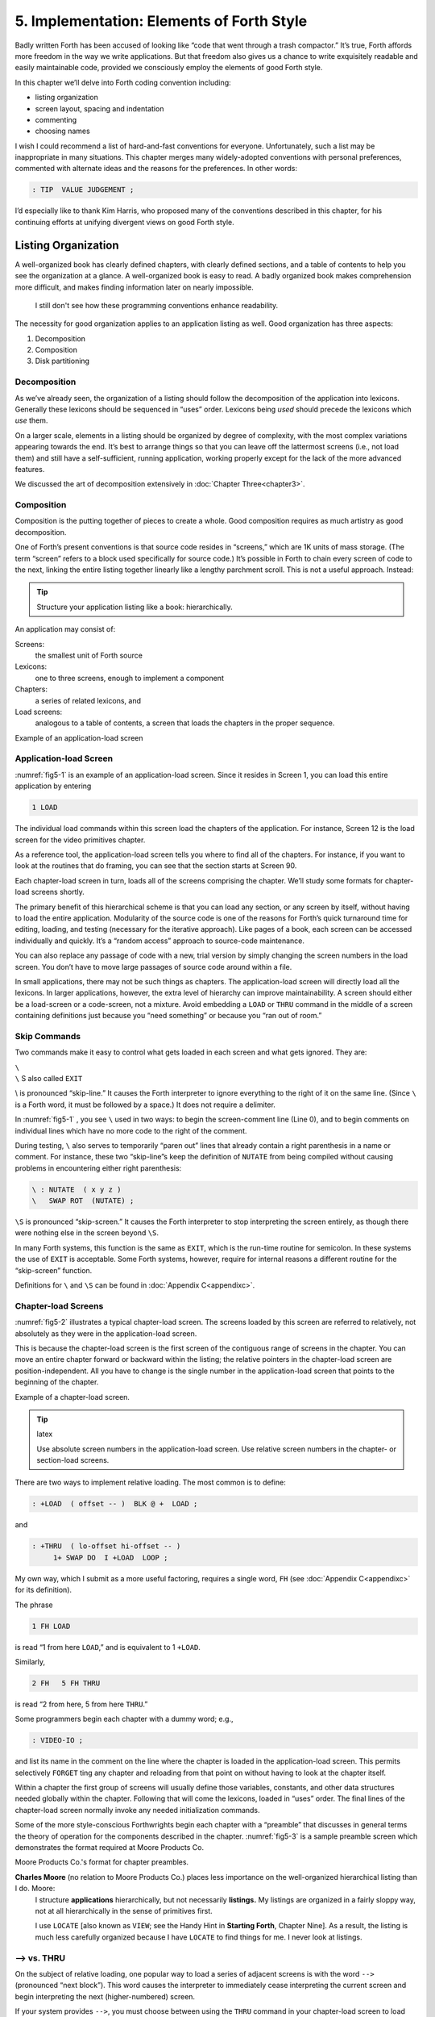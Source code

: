 
******************************************
5. Implementation: Elements of Forth Style
******************************************

Badly written Forth has been accused of looking
like “code that went through a trash compactor.” It’s true, Forth
affords more freedom in the way we write applications. But that freedom
also gives us a chance to write exquisitely readable and easily
maintainable code, provided we consciously employ the elements of good
Forth style.

In this chapter we’ll delve into Forth coding convention including:

-  listing organization

-  screen layout, spacing and indentation

-  commenting

-  choosing names

I wish I could recommend a list of hard-and-fast conventions for
everyone. Unfortunately, such a list may be inappropriate in many
situations. This chapter merges many widely-adopted conventions with
personal preferences, commented with alternate ideas and the reasons for
the preferences. In other words:

.. code-block:: none
   
   : TIP  VALUE JUDGEMENT ;

I’d especially like to thank Kim
Harris, who proposed many of the
conventions described in this chapter, for his continuing efforts at
unifying divergent views on good Forth style.

Listing Organization
====================

A well-organized book has clearly defined chapters, with clearly defined
sections, and a table of contents to help you see the organization at a
glance. A well-organized book is easy to read. A badly organized book
makes comprehension more difficult, and makes finding information later
on nearly impossible.

.. no  name for this figure. use fig5-1 Example of application-load screen

.. figure:: fig5-1.png
   :alt: I still don't see how these programming conventions enhance readability.

   I still don't see how these programming conventions enhance readability.

The necessity for good organization applies to an application listing as
well. Good organization has three aspects:

#. Decomposition

#. Composition

#. Disk partitioning

Decomposition
-------------

As we’ve already seen, the organization of a listing should follow the
decomposition of the application into lexicons. Generally these lexicons
should be sequenced in “uses” order. Lexicons being *used* should
precede the lexicons which *use* them.

On a larger scale, elements in a listing should be organized by degree
of complexity, with the most complex variations appearing towards the
end. It’s best to arrange things so that you can leave off the
lattermost screens (i.e., not load them) and still have a
self-sufficient, running application, working properly except for the
lack of the more advanced features.

We discussed the art of decomposition extensively in :doc:`Chapter Three<chapter3>`.

Composition
-----------

Composition is the putting together of pieces to create a whole. Good
composition requires as much artistry as good decomposition.

One of Forth’s present conventions is that source code resides in
“screens,” which are 1K units of mass storage. (The term “screen” refers
to a block used specifically for source code.) It’s possible in Forth to
chain every screen of code to the next, linking the entire listing
together linearly like a lengthy parchment scroll. This is not a useful
approach. Instead:

.. tip::

   Structure your application listing like a book: hierarchically.

An application may consist of:

Screens:
    the smallest unit of Forth source

Lexicons:
    one to three screens, enough to implement a component

Chapters:
    a series of related lexicons, and

Load screens:
    analogous to a table of contents, a screen that loads the chapters
    in the proper sequence.

Example of an application-load screen

.. code-block:: none
   :caption: Screen #1
   :name: fig5-1

   \ QTF+ Load Screen                                      07/09/83
   : RELEASE#   ." 2.01" ;
     9 LOAD  \ compiler tools, language primitives
    12 LOAD  \ video primitives
    21 LOAD  \ editor
    39 LOAD  \ line display
    48 LOAD  \ formatter
    69 LOAD  \ boxes
    81 LOAD  \ deferring
    90 LOAD  \ framing
    96 LOAD  \ labels, figures, tables
   102 LOAD  \ table of contents generator

Application-load Screen
-----------------------

:numref:`fig5-1`  is an example of an application-load screen.
Since it resides in Screen 1, you can load this entire application by
entering

.. code-block:: none
   
   1 LOAD

The individual load commands within this screen load the chapters of the
application. For instance, Screen 12 is the load screen for the video
primitives chapter.

As a reference tool, the application-load screen tells you where to find
all of the chapters. For instance, if you want to look at the routines
that do framing, you can see that the section starts at Screen 90.

Each chapter-load screen in turn, loads all of the screens comprising
the chapter. We’ll study some formats for chapter-load screens shortly.

The primary benefit of this hierarchical scheme is that you can load any
section, or any screen by itself, without having to load the entire
application. Modularity of the source code is one of the reasons for
Forth’s quick turnaround time for editing, loading, and testing
(necessary for the iterative approach). Like pages of a book, each
screen can be accessed individually and quickly. It’s a “random access”
approach to source-code maintenance.

You can also replace any passage of code with a new, trial version by
simply changing the screen numbers in the load screen. You don’t have to
move large passages of source code around within a file.

In small applications, there may not be such things as chapters. The
application-load screen will directly load all the lexicons. In larger
applications, however, the extra level of hierarchy can improve
maintainability. A screen should either be a load-screen or a
code-screen, not a mixture. Avoid embedding a ``LOAD``
or ``THRU`` command in the middle of a screen
containing definitions just because you “need something” or because you
“ran out of room.”

Skip Commands
-------------

Two commands make it easy to
control what gets loaded in each screen and what gets ignored. They are:

| ``\``
| ``\`` S also called ``EXIT``

\\ is pronounced “skip-line.” It causes the Forth
interpreter to ignore everything to the right of it on the same line.
(Since ``\`` is a Forth word, it must be followed by a
space.) It does not require a delimiter.

In :numref:`fig5-1` , you see ``\`` used in two ways:
to begin the screen-comment line (Line 0), and to begin comments on
individual lines which have no more code to the right of the comment.

During testing, ``\`` also serves to temporarily “paren out”
lines that already contain a right parenthesis in a name or comment. For
instance, these two “skip-line”s keep the definition of ``NUTATE`` from
being compiled without causing problems in encountering either right
parenthesis:

.. code-block:: none
   
   \ : NUTATE  ( x y z )
   \   SWAP ROT  (NUTATE) ;

``\S`` is pronounced “skip-screen.” It causes the
Forth interpreter to stop interpreting the screen entirely, as though
there were nothing else in the screen beyond ``\S``.

In many Forth systems, this function is the same as ``EXIT``, which is the
run-time routine for semicolon. In these systems the use of
``EXIT`` is acceptable. Some Forth systems, however,
require for internal reasons a different routine for the “skip-screen”
function.

Definitions for ``\`` and ``\S`` can be found in :doc:`Appendix C<appendixc>`.

Chapter-load Screens
--------------------

:numref:`fig5-2`  illustrates a typical chapter-load screen. The
screens loaded by this screen are referred to relatively, not absolutely
as they were in the application-load screen.

This is because the chapter-load screen is the first screen of the
contiguous range of screens in the chapter. You can move an entire
chapter forward or backward within the listing; the relative pointers in
the chapter-load screen are position-independent. All you have to change
is the single number in the application-load screen that points to the
beginning of the chapter.

Example of a chapter-load screen.

.. code-block:: none
   :name: fig5-2
   :caption: Screen #100

   \ GRAPHICS                 Chapter load                 07/11/83
   
    1 FH LOAD            \ dot-drawing primitive
    2 FH 3 FH THRU       \ line-drawing primitives
    4 FH 7 FH THRU       \ scaling, rotation
    8 FH LOAD            \ box
    9 FH 11 FH THRU      \ circle
   
   CORNER  \ initialize relative position to low-left corner

.. tip:: latex

   Use absolute screen numbers in the application-load screen.  Use
   relative screen numbers in the chapter- or section-load screens.

There are two ways to implement relative loading. The most common is to
define:

.. code-block:: none
   
   : +LOAD  ( offset -- )  BLK @ +  LOAD ;

and

.. code-block:: none
   
   : +THRU  ( lo-offset hi-offset -- )
        1+ SWAP DO  I +LOAD  LOOP ;

My own way, which I submit as a more useful factoring, requires a single
word, ``FH`` (see :doc:`Appendix C<appendixc>` for its definition).

The phrase

.. code-block:: none
   
   1 FH LOAD

is read “1 from here ``LOAD``,” and is equivalent to 1 ``+LOAD``.

Similarly,

.. code-block:: none
   
   2 FH   5 FH THRU

is read “2 from here, 5 from here ``THRU``.”

Some programmers begin each chapter with a dummy word; e.g.,

.. code-block:: none
   
   : VIDEO-IO ;

and list its name in the comment on the line where the chapter is loaded
in the application-load screen. This permits selectively ``FORGET`` ting any
chapter and reloading from that point on without having to look at the
chapter itself.

Within a chapter the first group of screens will usually define those
variables, constants, and other data structures needed globally within
the chapter. Following that will come the lexicons, loaded in “uses”
order. The final lines of the chapter-load screen normally invoke any
needed initialization commands.

Some of the more
style-conscious Forthwrights begin each chapter with a “preamble” that
discusses in general terms the theory of operation for the components
described in the chapter. :numref:`fig5-3`  is a sample preamble
screen which demonstrates the format required at Moore Products Co.

Moore Products Co.'s format for chapter preambles.

.. code-block:: none
   :name: fig5-3
   :caption: Screen #101

   CHAPTER 5  -  ORIGIN/DESTINATION - MULTILOOP BIT ROUTINES
   
   DOCUMENTS - CONSOLE STRUCTURE CONFIGURATION
           DESIGN SPECIFICATION
           SECTIONS - 3.2.7.5.4.1.2.8
                      3.2.7.5.4.1.2.10
   
   ABSTRACT  -  File control types E M T Q and R can all
                originate from a Regional Satellite or a
                Data Survey Satellite.  These routines allow
                the operator to determine whether the control
                originated from a Regional Satellite or not.

.. code-block:: none
   :caption: Screen #102

   CHAPTER NOTES - Whether or not a point originates from
                   a Regional Satellite is determined by
                   the Regional bit in BITS, as follows:
   
                     1 = Regional Satellite
                     2 = Data Survey Satellite
   
                    For the location of the Regional bit
                    in BITS, see the Design Specification
                    Section - 3.2.7.5.4.1.2.10
   
   HISTORY  -

**Charles Moore** (no relation to Moore Products Co.) places less importance on the well-organized hierarchical listing than I do. Moore:
    I structure **applications** hierarchically, but not necessarily
    **listings.**  My listings are organized in a fairly sloppy way,
    not at all hierarchically in the sense of primitives first.
    
    I use ``LOCATE`` [also known as ``VIEW``; see the Handy Hint
    in **Starting Forth**, Chapter Nine].  As a result, the
    listing is much less carefully organized because I have ``LOCATE``
    to find things for me.  I never look at listings.

––> vs. THRU
------------

On the subject of relative loading,
one popular way to load a series of adjacent screens is with the word
``-->`` (pronounced “next block”). This word causes the interpreter to
immediately cease interpreting the current screen and begin interpreting
the next (higher-numbered) screen.

If your system provides ``-->``, you must choose between using the
``THRU`` command in your chapter-load screen to load
each series of screens, or linking each series together with the arrows
and LOADing only the first in the series. (You can’t do both; you’d end
up loading most of the screens more than
once.)

The nice thing about the arrows is this: suppose you change a screen in
the middle of a series, then reload the screen. The rest of the series
will automatically get loaded. You don’t have to know what the last
screen is.

That’s also the nasty thing about the arrows: There’s no way to stop the
loading process once it starts. You may compile a lot more screens than
you need to test this one screen.

To get analytical about it, there are three things you might want to do
after making the change just described:

1. load the one screen only, to test the change,

2. load the entire section in which the screen appears,

or

3. load the entire remainder of the application.

The use of ``THRU`` seems to give you the greatest
control.

Some people consider the arrow to be useful for letting definitions
cross screen boundaries. In fact ``-->`` is the only way to compile a
high-level (colon) definition that occupies more than one screen,
because ``-->`` is “immediate.” But it’s *never* good style to let a colon
definition cross screen boundaries. (They should never be that long!)

On the other hand, an extremely complicated and time-critical piece of
assembler coding might occupy several sequential screens. In this case,
though, normal ``LOAD`` ing will do just as well, since
the assembler does not use compilation mode, and therefore does not
require immediacy.

Finally, the arrow wastes an extra line of each source screen. We don’t
recommend it.

An Alternative to Screens: Source in Named Files
------------------------------------------------

Some Forth practitioners
advocate storing source code in variable-length, named text files,
deliberately emulating the approach used by traditional compilers and
editors. This approach may become more and more common, but its
usefulness is still controversial.

Sure, it’s nice not to have to worry about running out of room in a
screen, but the hassle of writing in a restricted area is compensated
for by retaining control of discrete chunks of code. In developing an
application, you spend a lot more time loading and reloading screens
than you do rearranging their contents.

“Infinite-length” files allow sloppy, disorganized thinking and bad
factoring. Definitions become longer without the discipline imposed by
the 1K block boundaries. The tendency becomes to write a 20K file, or
worse: a 20K definition.

Perhaps a nice compromise would be a file-based system that allows
nested loading, and encourages the use of very small named files. Most
likely, though, the more experienced Forth programmers would not use
named files longer than 5K to 10K. So what’s the
benefit?

Some might answer that rhetorical question: “It’s easier to remember
names than numbers.” If that’s so, then predefine those block numbers as
constants, e.g.:

.. code-block:: none
   
   90 CONSTANT FRAMING

Then to load the “framing” section, enter

.. code-block:: none
   
   FRAMING LOAD

Or, to list the section’s load block, enter

.. code-block:: none
   
   FRAMING LIST

(It’s a convention that names of sections end in “ING.”)

Of course, to minimize the hassle of the screen-based approach you need
good tools, including editor commands that move lines of source from one
screen to another, and words that slide a series of screens forward or
back within the listing.

Disk Partitioning
-----------------

The final aspect of the
well-organized listing involves standardizing an arrangement for what
goes where on the disk. These standards must be set by each shop, or
department, or individual programmer, depending on the nature of the
work.

.. list-table:: Example of a disk-partitioning scheme within one department.
   :name: fig5-4
   :widths: auto

   * - Screen 0
     - is the title screen, showing the name of the
       application, the current release number, and primary author.
   * - Screen 1
     - is the application-load block.
   * - Screen 2
     - is reserved for possible continuation from Screen 1
   * - Screen 4 and 5
     - contain system messages.
   * - Screens 9 thru 29
     - incorporate general utilities needed
       in, but not restricted to, this application.
   * - Screen 30
     - begins the application screens.

:numref:`fig5-4`  shows a typical department’s partitioning scheme.

In many Forth shops it’s considered desirable to begin sections of code
on screen numbers that are evenly divisible by three. Major divisions on
a disk should be made on boundaries evenly divisible by
thirty.

The reason? By convention, Forth screens are printed three to a page,
with the top screen always evenly divisible by three. Such a page is
called a “triad;” most Forth systems include the word ``TRIAD`` to produce
it, given as an argument the number of any of the three screens in the
triad. For instance, if you type

.. code-block:: none
   
   77 TRIAD

you’ll get a page that includes 75, 76, and 77.

The main benefit of this convention is that if you change a single
screen, you can slip the new triad right into your binder containing the
current listing, replacing exactly one page with no overlapping screens.

Similarly, the word ``INDEX`` lists the first line of each screen, 60 per
page, on boundaries evenly divisible by 60.

.. tip::

   Begin sections or lexicons on screen numbers evenly divisible by three.
   Begin applications or chapters on screen numbers evenly divisible by
   thirty.

Electives
---------

Vendors of Forth systems have a
problem. If they want to include every command that the customer might
expect—words to control graphics, printers, and other niceties—they
often find that the system has swollen to more than half the memory
capacity of the computer, leaving less room for serious programmers to
compile their applications. The solution is for the vendor to provide
the bare bones as a precompiled nucleus, with the extra goodies provided
in *source* form. This approach allows the programmer to pick and choose
the special routines actually needed.

These user-loadable routines are called “electives.” Double-length
arithmetic, date and time support, ``CASE`` statements and the
``DOER/MAKE`` construct (described later) are some of the
features that Forth systems should offer as electives.

Screen Layout
=============

In this section we’ll discuss the layout of each source screen.

.. tip::

   Reserve Line 0 as a "comment line."

The comment line serves both as a heading for the screen, and also as a
line in the disk ``INDEX``. It should describe the purpose of the screen
(not list the words defined therein).

The comment line minimally contains the name of the screen. In larger
applications, you may also include both the chapter name and screen
name. If the screen is one of a series of screens implementing a
lexicon, you should include a “page number” as well.

The upper right hand corner is reserved for the “stamp.” The stamp
includes the date of latest revision and, when authorship is important,
the programmer’s initials (three characters to the left of the date);
e.g.:

.. code-block:: none
   
   ( Chapter name        Screen Name -- pg #      JPJ 06/10/83)

Some Forth editors will enter the stamp for you at the press of a key.

A common form for representing dates is

.. code-block:: none
   
   mm-dd-yy

that is, February 6, 1984 would be expressed

.. code-block:: none
   
   02-06-84

An increasingly popular alternative uses

.. code-block:: none
   
   ddMmmyy

where “Mmm” is a three-letter abbreviation of the month. For instance:

.. code-block:: none
   
   22Oct84

This form requires fewer characters than

.. code-block:: none
   
   10-22-84

and eliminates possible confusion between dates and months.

If your system has ``\`` (“skip-line”—see :doc:`Appendix C<appendixc>`),
you can write the comment line like this:

.. code-block:: none
   
   \ Chapter name        Screen Name -- pg.#       JPJ 06/10/83

As with all comments, use lower-case or a mixture of lower- and
upper-case text in the comment line.

One way to make the index of an application reveal more about the
organization of the screens is to indent the comment line by three
spaces in screens that continue a lexicon.  :numref:`fig5-5` 
shows a portion of a list produced by ``INDEX`` in
which the comment lines for the continuing screens are
indented.



.. code-block:: none
   :name: fig5-5
   :caption: The output of ``INDEX`` showing indented comment lines.
   
    90 \ Graphics           Chapter load               JPJ 06/10/83
    91    \ Dot-drawing primitives                     JPJ 06/10/83
    92 \ Line-drawing primitives                       JPJ 06/11/83
    93    \ Line-drawing primitives                    JPJ 06/10/83
    94    \ Line-drawing primitives                    JPJ 09/02/83
    95 \ Scaling, rotation                             JPJ 06/10/83
    96    \ Scaling, rotation                          JPJ 02/19/84
    97    \ Scaling, rotation                          JPJ 02/19/84
    98    \ Scaling, rotation                          JPJ 02/19/84
    99 \ Boxes                                         JPJ 06/10/83
   100 \ Circles                                       JPJ 06/10/83
   101    \ Circles                                    JPJ 06/10/83
   102    \ Circles                                    JPJ 06/10/83

.. tip::

   Begin all definitions at the left edge of the screen, and define only
   one word per line.

*Bad:*

.. code-block:: none
   
   : ARRIVING   ." HELLO" ;   : DEPARTING   ." GOODBYE" ;

*Good:*

.. code-block:: none
   
   : ARRIVING   ." HELLO" ;
   : DEPARTING   ." GOODBYE" ;

This rule makes it easier to find a definition in the listing. (When
definitions continue for more than one line, the subsequent lines should
always be indented.) ``VARIABLE`` s and
``CONSTANT`` s should also be defined one per line.
(See “Samples of Good Commenting Style” in :doc:`Appendix E<appendixe>`) This
leaves room for an explanatory comment on the same line. The exception
is a large “family” of words (defined by a common defining-word) which
do not need unique comments:

.. code-block:: none
   
   0 HUE BLACK     1 HUE BLUE      2 HUE GREEN
   3 HUE CYAN      4 HUE RED       5 HUE MAGENTA

.. tip::

   Leave lots of room at the bottom of the screen for later additions.

On your first pass, fill each screen no more than half with code. The
iterative approach demands that you sketch out the components of your
application first, then iteratively flesh them out until all the
requirements are satisfied. Usually this means adding new commands, or
adding special-case handling, to existing screens. (Not *always,*
though. A new iteration may see a simplification of the code. Or a new
complexity may really belong in another component and should be factored
out, into another screen.)

Leaving plenty of room at the outset makes later additions more
pleasant. One writer recommends that on the initial pass, the screen
should contain about 20–40 percent code and 80–60 percent whitespace
[stevenson81]_ .

Don’t skip a line between each definition. You may, however, skip a line
between *groups* of definitions.

.. tip:: latex

   All screens must leave ``BASE`` set to ``DECIMAL``.

Even if you have three screens in a row in which the code is written in
``HEX`` (three screens of assembler code, for
instance), each screen must set ``BASE`` to ``HEX`` at the
top, and restore base to ``DECIMAL`` at the bottom.
This rule ensures that each screen could be loaded separately, for
purposes of testing, without mucking up the state of affairs. Also, in
reading the listing you know that values are in decimal unless the
screen explicitly says ``HEX``.

Some shops take this rule even further. Rather than brashly resetting
base to ``DECIMAL`` at the end, they reset base to
*whatever it was at the beginning.* This extra bit of insurance can be
accomplished in this fashion:

.. code-block:: none
   
   BASE @       HEX    \ save original BASE on stack
   0A2 CONSTANT BELLS
   0A4 CONSTANT WHISTLES
   ... etc. ...
   BASE !              \ restore it

Sometimes an argument is passed on the stack from
screen to screen, such as the value returned by
``BEGIN`` or ``IF`` in a multiscreen assembler definition, or the base address
passed from one defining word to another—see “Compile-Time Factoring” in
:doc:`Chapter Six<chapter6>`. In these cases, it’s best to save the value of
``BASE`` on the return stack like this:

.. code-block:: none
   
   BASE @ >R     HEX
   ... etc. ...
   R> BASE !

Some folks make it a policy to use this approach on any screen that
changes ``BASE``, so they don’t have to worry about it.

Moore prefers to define ``LOAD`` to invoke ``DECIMAL`` after
loading. This approach simplifies the screen’s contents because you
don’t have to worry about resetting.

Spacing and Indentation
-----------------------

.. tip::

   Spacing and indentation are essential for readability.

The examples in this book use widely accepted conventions of spacing and
indenting style. Whitespace, appropriately used, lends readability.
There’s no penalty for leaving space in source screens except disk
memory, which is cheap.

For those who like their conventions in black and white, Table
:numref:`tab-5-1` is a list of guidelines. (But remember,
Forth’s interpreter couldn’t care less about spacing or indentation.)

.. list-table:: Indentation and spacing guidelines
   :name: tab-5-1

   * - 1 space between the colon and the name
   * - 2 spaces between the name and the comment [#f1]_ 
   * - 2 spaces, or a carriage return, after the comment and
   * - before the definition [#f1]_
   * - 3 spaces between the name and definition if no comment is used
   * - 3 spaces indentation on each subsequent line
       (or multiples of 3 for nested indentation)
   * - 1 space between words/numbers within a phrase
   * - 2 or 3 spaces between phrases
   * - 1 space between the last word and the semicolon
   * - 1 space between semicolon and ``IMMEDIATE`` (if invoked)

No blank lines between definitions, except to separate distinct groups
of definitions
	   
The last position of each line should be blank except for:

#. quoted strings that continue onto the next line, or

#. the end of a comment.

A comment that begins with ``\`` may continue right to the
end of the line. Also, a comment that begins with ( may have its
delimiting right parenthesis in the last column.

Here are some common errors of spacing and indentation:

*Bad* (name not separated from the body of the definition):

.. code-block:: none
   
   : PUSH HEAVE HO ;

*Good:*

.. code-block:: none
   
   : PUSH   HEAVE HO ;

*Bad* (subsequent lines not indented three spaces):

.. code-block:: none
   
   : RIDDANCE  ( thing-never-to-darken-again -- )
   DARKEN  NEVER AGAIN ;

*Good:*

.. code-block:: none
   
   : RIDDANCE  ( thing-never-to-darken-again -- )
      DARKEN  NEVER AGAIN ;

*Bad* (lack of phrasing):

.. code-block:: none
   
   : GETTYSBURG   4 SCORE 7 YEARS + AGO ;

*Good:*

.. code-block:: none
   
   : GETTYSBURG   4 SCORE   7 YEARS +   AGO ;

Phrasing is a subjective art; I’ve yet to see a useful set of formal
rules. Simply strive for readability.

.. [#f1]
   An often-seen alternative calls for 1 space between the name and
   comment and 3 between the comment and the definition. A more liberal
   technique uses 3 spaces before and after the comment. Whatever you
   choose, be consistent.

Comment Conventions
===================

Appropriate commenting is essential. There are five types of comments:
stack-effect comments, data-structure comments, input-stream comments,
purpose comments and narrative comments.

*A* stack-effect comment
    shows the arguments that
    the definition consumes from the stack, and the arguments it returns
    to the stack, if any.

*A* data-structure comment
    indicates the position
    and meaning of elements in a data structure. For instance, a text
    buffer might contain a count in the first byte, and 63 free bytes
    for text.

*An* input-stream comment
    indicates what strings
    the word expects to see in the input stream. For example, the Forth
    word FORGET scans for the name of a dictionary entry in the input
    stream.

*A* purpose comment
    describes, in as few words
    possible, what the definition does. How the definition works is not
    the concern of the purpose comment.

*A* narrative comment
    appears amidst a definition
    to explain what is going on, usually line-by-line. Narrative
    comments are used only in the “vertical format,” which we’ll
    describe in a later section.

Comments are usually typed in lower-case letters to distinguish them
from source code. (Most Forth words are spelled with upper-case letters,
but lower-case spellings are sometimes used in special cases.)

In the following sections we’ll summarize the standardized formats for
these types of comments and give examples for each type.

Stack Notation
--------------

.. tip::

   Every colon or code definition that consumes and/or returns any arguments
   on the stack must include a stack-effect comment.

“Stack notation” refers to conventions for representing what’s on the
stack. Forms of stack notation include “stack pictures,” “stack
effects,” and “stack-effect
comments.”

Stack Picture
-------------

A stack picture depicts items understood to be on the stack at a given
time. Items are listed from left to right, with the leftmost item
representing the bottom of the stack and the rightmost item representing
the top.

For instance, the stack picture

.. code-block:: none
   
   nl n2

indicates two numbers on the stack, with n2 on the top (the most
accessible position).

This is the same order that you would use to type these values in; i.e.,
if n1 is 100 and n2 is 5000, then you would type

.. code-block:: none
   
   100 5000

to place these values correctly on the stack.

A stack picture can include either abbreviations, such as “n1,” or fully
spelled-out words. Usually abbreviations are used. Some standard
abbreviations appear in Table :numref:`tab-5-2`. Whether
abbreviations or fully spelled-out words are used, each stack item
should be separated by a space.

If a stack item is described with a phrase (such as
“address-of-latest-link”), the words in the phrase should be joined by
hyphens. For example, the stack picture:

.. code-block:: none
   
   address current-count max-count

shows three elements on the stack.

Stack Effect
------------

A “stack effect” shows two stack pictures: one picture of any items that
may be *consumed* by a definition, and another picture of any items
*returned* by the definition. The “before” picture comes first, followed
by two hyphens, then the “after” picture.

For instance, the stack effect for Forth’s addition operator, ``+`` is

.. code-block:: none
   
   n n -- sum

where ``+`` consumes two numbers and returns their sum.

Remember that the stack effect describes only the *net result* of the
operation on the stack. Other values that happen to reside on the stack
beneath the arguments of interest don’t need to be shown. Nor do values
that may appear or disappear while the operation is executing.

If the word returns any input arguments unchanged, they should be
repeated in the output picture; e.g.,

.. code-block:: none
   
   3rd 2nd top-input -- 3rd 2nd top-output

Conversely, if the word changes any arguments, the stack comment must
use a different descriptor:

.. code-block:: none
   
   nl -- n2
   n -- n'

A stack effect might appear in a formatted glossary.

Stack Effect Comment
--------------------

A “stack-effect comment” is a stack effect that appears in source code
surrounded by parentheses. Here’s the stack-effect comment for the word
COUNT:

.. code-block:: none
   
   ( address-of-counted-string -- address-of-text count)

or:

.. code-block:: none
   
   ( 'counted-string -- 'text count)

(The “count” is on top of the stack after the word has executed.)

If a definition has no effect on the stack (that is, no effect the user
is aware of, despite what gyrations occur within the definition), it
needs no stack-effect comment:

.. code-block:: none
   
   : BAKE   COOKIES OVEN ! ;

On the other hand, you may want to use an empty stack comment—i.e.,

.. code-block:: none
   
   : BAKE   ( -- )  COOKIES OVEN ! ;

to emphasize that the word has no effect on the stack.

If a definition consumes arguments but returns none, the double-hyphen
is optional. For instance,

.. code-block:: none
   
   ( address count -- )

can be shortened to

.. code-block:: none
   
   ( address count)

The assumption behind this convention is this: There are many more colon
definitions that consume arguments and return nothing than definitions
that consume nothing and return arguments.

Stack Abbreviation Standards
----------------------------

Abbreviations used in stack notation should be consistent. Table
:numref:`tab-5-2` lists most of the commonly used
abbreviations. (This table reappears in :doc:`Appendix E<appendixe>`.) The terms
“single-length,” “double-length,” etc. refer to the size of a “cell” in
the particular Forth system. (If the system uses a 16-bit cell, “n”
represents a 16-bit number; if the system uses a 32-bit cell, “n”
represents a 32-bit number.)

Notation of Flags
-----------------

Table :numref:`tab-5-2` shows three ways to represent a boolean
flag. To illustrate, here are three versions of the same stack comment
for the word ``-TEXT``:

.. code-block:: none
   
   ( at u a2 -- ?)
   ( at u a2 -- t=no-match)
   ( at u a2 -- f=match)

.. list-table:: Stack-comment abbreviations.
   :name: tab-5-2
   :widths: auto

   * - n
     - single-length signed number
   * - d
     - double-length signed number
   * - u
     - single-length unsigned number
   * - ud
     - double-length unsigned number
   * - t
     - triple-length
   * - q
     - quadruple-length
   * - c
     - 7-bit character value
   * - b
     - 8-bit byte
   * - ?
     - boolean flag; or;
   * - 　t=
     - true
   * - 　f=
     - false
   * - a or adr
     - address
   * - acf
     - address of code field
   * - apf
     - address of parameter field
   * - \'
     - (as prefix) address of
   * - s d
     - (as a pair) source destination
   * - lo hi
     - lower-limit upper-limit (inclusive)
   * - #
     - count
   * - o
     - offset
   * - i
     - index
   * - m
     - mask
   * - x
     - don\'t care (data structure notation)

| An “offset” is a difference expressed in absolute units, such as bytes.
| An “index” is a difference expressed in logical units, such as elements or records. 

The equal sign after the symbols “t” and “f” equates the flag outcome
with its meaning. The result-side of the second version would be read
“true means no match.”

Notation of Variable Possibilities
----------------------------------

Some definitions yield a different stack effect under different circumstances.

If the number of items on the stack remains the same under all conditions, but
the items themselves change, you can use the vertical bar ( ``|`` ) to mean
“or.” The following stack-effect comment describes a word that returns either
the address of a file or, if the requested file is not found, zero:

.. code-block:: none
   
   ( -- address|O=undefined-file)

If the number of items in a stack picture can vary—in either the
“before” or “after” picture—you must write out both versions of the
entire stack picture, along with the double-hyphen, separated by the
“or” symbol. For instance:

.. code-block:: none
   
   -FIND   ( -- apf len t=found | -- f=not-found )

This comment indicates that if the word is found, three arguments are
returned (with the flag on top); otherwise only a false flag is
returned.

Note the importance of the second “--”. Its omission would indicate that
the definition always returned three arguments, the top one being a
flag.

If you prefer, you can
write the entire stack effect twice, either on the same line, separated
by three spaces:

.. code-block:: none
   
   ?DUP   \ if zero: ( n -- n)    if non-zero:( n -- n n)

or listed vertically:

.. code-block:: none
   
   -FIND  \     found:( -- apf len t )
          \ not-found:( -- f )

Data-Structure Comments
-----------------------

A “data-structure comment” depicts the elements in a data structure. For
example, here’s the definition of an insert buffer called \|INSERT :

.. code-block:: none
   
   CREATE |INSERT  64 ALLOT  \  { 1# | 63text }

The “faces” (curly-brackets) begin and end the structure comment; the
bars separate the various elements in the structure; the numbers
represent bytes per element. In the comment above, the first byte
contains the count, and the remaining 63 bytes contain the text.

A “bit comment” uses the same format as a data-structure comment to
depict the meaning of bits in a byte or cell. For instance, the bit
comment

.. code-block:: none
   
   { 1busy? | 1acknowledge? | 2x | 6input-device |
      6output-device }

describes the format of a 16-bit status register of a communications
channel. The first two bits are flags, the
second two bits are unused, and the final pair of six-bit fields
indicate the input and output devices which this channel is connected
to.

If more than one data structure employs the same pattern of elements,
write out the comment only once (possibly in the preamble), and give a
name to the pattern for reference in subsequent screens. For instance,
if the preamble gives the above bit-pattern the name “status,” then
“status” can be used in stack comments to indicate values with that
pattern:

.. code-block:: none
   
   : STATUS?  ( -- status) ... ;

If a ``2VARIABLE`` contains one double-length value,
the comment should be a stack picture that indicates the contents:

.. code-block:: none
   
   2VARIABLE PRICE  \ price in cents

If a ``2VARIABLE`` contains two single-length data
elements, it’s given a stack picture showing what would be on the stack
after a ``2@``. Thus:

.. code-block:: none
   
   2VARIABLE MEASUREMENTS  ( height weight )

This is different from the comment that would be used if ``MEASUREMENTS``
were defined by ``CREATE``.

.. code-block:: none
   
   CREATE MEASUREMENTS  4 ALLOT    \ { 2weight | 2height }

(While both statements produce the same result in the dictionary, the
use of ``2VARIABLE`` implies that the values will
normally be “2-fetched” and “2-stored” together-thus we use a *stack*
comment. The high-order part, appearing on top of the stack, is listed
to the right. The use of ``CREATE`` implies that the
values will normally be fetched and stored separately–thus we use a data
structure comment. The item in the 0th position is listed to the
left.)

Input-stream Comments
---------------------

The input-stream comment indicates what words and/or strings are
presumed to be in the input stream. Table :numref:`tab-5-3`
lists the designations used for input stream arguments.

.. table:: Input-stream comment designations.
   :name: tab-5-3 
   :widths: auto

   ==== ==============================================
   c    single character, blank-delimited
   name sequence of characters, blank delimited
   text sequence of characters, delimited by non-blank
   ==== ==============================================

Follow "text" with the actual delimiter required; e.g.: "text" or text

The input-stream comment appears *before* the stack comment, and is
*not* encapsulated between its own pair of parentheses, but simply
surrounded by three spaces on each side. For instance, here’s one way to
comment the definition of ``’`` (tick) showing first the input-stream
comment, then the stack comment:

.. code-block:: none
   
   : '   \ name   ( -- a)

If you prefer to use ``(`` , the comment would look like this:

.. code-block:: none
   
   : '   ( name   ( -- a)

Incidentally, there are
three distinct ways to receive string input. To avoid confusion, here
are the terms:

Scanning-for
    means looking ahead in the input
    stream, either for a word or number as in the case of tick, or for a
    delimiter as in the case of ``."`` and ``(`` .

Expecting
    means waiting for. ``EXPECT`` and ``KEY``,
    and definitions that invoke them, are ones that “expect” input.

Presuming
    indicates that in normal usage
    something will follow. The word: “scans-for” the name to be defined,
    and “presumes” that a definition will follow.

The input-stream comment is only appropriate for input being
scanned-for.

Purpose Comments
----------------

.. tip::

   Every definition should bear a purpose comment unless:
   
   #. its purpose is clear from its name or its stack-effect comment, or
   #. if it consists of three or fewer words.

The purpose comment should be kept to a minimum-never more than a full
line. For example:

.. code-block:: none
   
   : COLD   \ restore system to start condition
       ... ;

Use the imperative mood: “set Foreground color,” not “sets Foreground
color.”

On the other hand, a word’s purpose can often be described in terms of
its stack-effect comment. You rarely need both a stack comment and a
purpose comment. For instance:

.. code-block:: none
   
   : SPACES  ( #)   ... ;

or

.. code-block:: none
   
   : SPACES  ( #spaces-to-type -- )   ... ;

This definition takes as its incoming argument a number that represents
the number of spaces to type.

.. code-block:: none
   
   : ELEMENT  ( element# -- 'element)  2*  TABLE + ;

..

This definition converts an index, which it consumes, into an address
within a table of 2-byte elements corresponding to the indexed element.

.. code-block:: none
   
   : PAD  ( -- 'scratch-pad)  HERE  80 + ;

This definition returns an address of a scratch region of memory.

Occasionally, readability is best served by including both types of
comment. In this case, the purpose comment should appear last. For
instance:

.. code-block:: none
   
   : BLOCK  ( n -- a)  \   ensure block n in buffer at a

.. tip::

   Indicate the type of comment by ordering: input-stream comments first,
   stack-effect comments second, purpose comments last.

For example:

.. code-block:: none
   
   : GET   \   name   ( -- a)   get first match

If you prefer to use ``(``, then write:

.. code-block:: none
   
   : GET   (   name  ( -- a)    ( get first match)

If necessary, you can put the purpose comment on a second line:

.. code-block:: none
   
   : WORD   \   name   ( c -- a)
      \ scan for string delimt'd by "c"; leave at a
      ...  ;

Comments for Defining Words
---------------------------

The definition of
a defining word involves two behaviors:

-  that of the defining word as it defines its “child” (compile-time
   behavior), and

-  that of the child itself (run-time behavior).

These two behaviors must be commented separately.

.. tip::

   Comment a defining word's compile-time behavior in the usual way;
   comment its run-time behavior separately, following the word
   ``DOES>`` (or ``;CODE``).

For instance,

.. code-block:: none
   
   : CONSTANT  ( n ) CREATE ,
      DOES>  ( -- n)  @ ;

The stack-effect comment for the run-time (child’s) behavior represents
the net stack effect for the child word. Therefore it does not include
the address returned by ``DOES>,`` even though this
address is on the stack when the run-time code begins.

*Bad* (run-time comment includes apf):

.. code-block:: none
   
   : ARRAY   \  name  ( #cells)
      CREATE 2* ALLOT
      DOES>   ( i apf -- 'cell)  SWAP  2* + ;

*Good:*

.. code-block:: none
   
   : ARRAY   \  name  ( #cells)
      CREATE 2* ALLOT
       DOES>  ( i -- 'cell)  SWAP  2* + ;

Words defined by this word ARRAY will exhibit the stack effect:

.. code-block:: none
   
   ( i -- 'cell)

If the defining word does not specify the run-time behavior, there still
exists a run-time behavior, and it may be commented:

.. code-block:: none
   
   : VARIABLE   (  name  ( -- )  CREATE  2 ALLOT ;
      \ does>   ( -- adr )

Comments for Compiling Words
----------------------------

As with defining words, most compiling words involve two behaviors:

#. That of the compiling word as the definition in which it appears is
   compiled

#. That of the run-time routine which will execute when we invoke the
   word being defined. Again we must comment each behavior separately.

.. tip::

   Comment a compiling word's run-time behavior in the usual way; comment
   its compile-time behavior separately, beginning with the label
   "Compile:".

For instance:

.. code-block:: none
   
   : IF   ( ? -- ) ...
   \ Compile:   ( -- address-of-unresolved-branch)
      ... ; IMMEDIATE

In the case of compiling words, the first comment describes the run-time
behavior, which is usually the *syntax for using* the word. The second
comment describes what the word *actually does* in compiling (which is
of less importance to the user).

Other examples:

.. code-block:: none
   
   : ABORT"  ( ? -- )
   \ Compile:   text"   ( -- )

Occasionally a compiling word may exhibit a different behavior when it
is invoked *outside* a colon definition. Such words (to be fastidious
about it) require three comments. For instance:

.. code-block:: none
   
   : ASCII  ( -- c)
   \ Compile:   c   ( -- )
   \ Interpret:   c   ( -- c )
        ... ; IMMEDIATE

:doc:`Appendix E<appendixe>` includes two screens showing good commenting style.

Vertical Format vs. Horizontal Format
=====================================

The purpose of commenting is to allow a reader of your code to easily
determine what’s going on. But how much commenting is necessary? To
determine the level of commenting appropriate for your circumstances,
you must ask yourself two questions:

-  Who will be reading my code? 

-  How readable are my definitions?

There are two basic styles
of commenting to choose from. The first style, often called the
“vertical format,” includes a step-by-step description of the process,
in the manner of a well-commented assembly language listing. These
line-by-line comments are called “narrative comments.”

.. code-block:: none
   :linenos:
   
   \ CRC Checksum                                      07/15/83
   : ACCUMULATE   ( oldcrc char -- newcrc)
      256 *               \ shift char to hi-order byte
      XOR                 \ & xor into previous crc
      8 0 DO              \ Then for eight repetitions,
          DUP 0< IF       \ if hi-order bit is "1"
             16386 XOR    \ xor it with mask and
             DUP +        \ shift it left one place
             1+           \ set lo-order bit to "1"
                 ELSE     \ otherwise, i.e. hi-order bit is "0"
             DUP +        \ shift it left one place
                 THEN
          LOOP ;          \ complete the loop

The other approach does not intersperse narrative comments between code
phrases. This is called the “horizontal format.”

.. code-block:: none
   
   : ACCUMULATE  ( oldcrc char -- newcrc)
      256 *  XOR  8 0 DO  DUP 0< IF
         16386 XOR  DUP +  1+  ELSE  DUP +  THEN  LOOP ;

The vertical format is preferred when a large team of programmers are
coding and maintaining the application. Typically, such a team will
include several junior-level programmers responsible for minor
corrections. In such an environment, diligent commenting can save a lot
of time and upset. As Johnson of
Moore Products Co. says: “When maintaining code you are usually
interested in just one small section, and the more information written
there the better your chances for a speedy fix.”

Here are several pertinent rules required of the Forth programmers at
Moore Products Co. (I’m paraphrasing):

#. A vertical format will be used. Comments will appear to the right of
   the source code, but may continue to engulf the next line totally if
   needed.

#. There should be more comment characters than source characters. (The
   company encourages long descriptive names, greater than ten
   characters, and allows the names to be counted as comment
   characters.)

#. Any conditional structure or application word should appear on a
   separate line. “Noise words” can be grouped together. Indentation is
   used to show nested conditionals.

There are some difficulties with this format,
however. For one thing,
line-by-line commenting is time-consuming, even with a good screen
editor. Productivity can be stifled, especially when stopping to write
the comments breaks your chain of thought.

Also, you must also carefully ensure that the comments are up-to-date.
Very often code is corrected, the revision is tested, the change
works—and the programmer forgets to change the comments. The more
comments there are, the more likely they are to be wrong. If they’re
wrong, they’re worse than useless.

This problem can be alleviated if the project supervisor carefully
reviews code and ensures the accuracy of comments.

Finally, line-by-line commenting can allow a false sense of security.
Don’t assume that because each *line* has a comment, the *application*
is well-com-men-ted. Line-by-line commenting
doesn’t address the significant aspects of a definition’s operation.
What, for instance, is the thinking behind the checksum algorithm used?
Who knows, from the narrative
comments?

To properly describe, in prose, the implications of a given procedure
usually requires many paragraphs, not a single phrase. Such descriptions
properly belong in auxiliary documentation or in the chapter preamble.

Despite these cautions, many companies find the vertical format
necessary. Certainly a team that is newly exposed to Forth should adopt
it, as should any very large team.

What about the horizontal format? Perhaps it’s an issue of art vs.
practicality, but I feel compelled to defend the horizontal format as
equally valid and in some ways superior.

If Forth code is really well-written, there should be nothing ambiguous
about it. This means that:

-  supporting lexicons have a well-designed syntax

-  stack inputs and outputs are commented

-  the purpose is commented (if it’s not clear from the name or stack
   comment)

-  definitions are not too long

-  not too many arguments are passed to a single definition via the
   stack (see “The Stylish Stack” in :doc:`Chapter Seven<chapter7>`).

Forth is simply not like other languages, in which line-by-line
commenting is one of the few things you can do to make programs more
readable.

Skillfully written Forth code is like poetry, containing precise meaning
that both programmer and machine can easily read. Your *goal* should be
to write code that does not need commenting, even if you choose to
comment it. Design your application so that the code, not the comments,
conveys the meaning.

If you succeed, then you can eliminate the clutter of excessive
commenting, achieving a purity of expression without redundant
explanations.

.. fig5-2 used for Example of a chapter-load screen.

.. figure:: fig5-2.png
   :alt: Wiggins, proud of his commenting technique.

   Wiggins, proud of his commenting technique.

.. tip::

   The most-accurate, least-expensive documentation
   is self-documenting code.

Unfortunately, even the best programmers, given the pressure of a
deadline, may write working code that is not easily readable without
comments. If you are writing for yourself, or for a small group with
whom you can verbally communicate, the horizontal format is ideal.
Otherwise, consider the vertical
format.

Choosing Names: The Art
=======================

    Besides a mathematical inclination, an exceptionally good mastery of
    one\'s native tongue is the most vital asset of a competent programmer
    (**Prof.  Edsger W. Dijkstra** [dijkstra82]_ ).

We’ve talked about the
significance of using names to symbolize ideas and objects in the
application. The choosing of names turns out to be an important part of
the design process.

Newcomers tend to overlook the important of names. “After all,” they
think, “the computer doesn’t care what names I choose.”

But good names are essential for readability. Moreover, the mental
exercise of summoning a one-word description bears a synergistic effect
on your perceptions of what the entity should or should not do.

Here are some rules for choosing good names:

.. tip::

   Choose names according to "what," not "how."

A definition should hide the complexities of implementation from other
definitions which invoke it. The name, too, should hide the details of
the procedure, and instead should describe the outward appearance or net
effect.

For instance, the Forth word ``ALLOT`` simply
increments the dictionary pointer (called ``DP`` or
``H`` in most systems). But the name
``ALLOT`` is better than ``DP+!`` because the user is
thinking of reserving space, not incrementing a pointer.

The ’83 Standard adopted the name ``CMOVE>`` instead
of the previous name for the same function,
``<CMOVE``. The operation makes it possible to copy a
region of memory *forward* into overlapping memory. It accomplishes this
by starting with the last byte and working *backward*. In the new name,
the forwardness of the “what” supersedes the backwardness of the “how.”

.. tip::

   Find the most expressive word.

..

    A powerful agent is the right word.  Whenever we come upon one of
    those intensely right words in a book or a newspaper the resulting
    effect is physical as well as spiritual, and electrically prompt
    **(Mark Twain)** .
    
    The difference between the right word and the almost-right word is
    like the difference between lightning and the lightning bug
    **(Mark Twain)** .
    
    Suit the action to the word, the word to the action
    **(Shakespeare, Hamlet, Act~III)** .

Henry Laxen, a Forth consultant and
author, suggests that the most important Forth development tool is a
good thesaurus [laxen]_ .

Sometimes you’ll think of an adequate word for a definition, but it
doesn’t feel quite right. It may be months later before you realize that
you fell short of the mark. In the Roman numeral example in :doc:`Chapter Four<chapter4>`
one-less-than the next symbol’s value. My first choice was ``4-0R-9``.
That’s awkward, but it was much later that I thought of ``ALMOST``.

Most fig-Forth systems include the word ``VLIST``, which lists the names of
all the words in the current vocabulary. After many years someone
realized that a nicer name is ``WORDS``. Not only does ``WORDS`` sound more
pleasant by itself, it also works nicely with vocabulary names. For
instance:

.. code-block:: none
   
   EDITOR WORDS

or

.. code-block:: none
   
   ASSEMBLER WORDS

On the other hand, Moore points out
that inappropriate names can become a simple technique for
encryption. If you need to provide
security when you’re forced to distribute source, you can make your code
very unreadable by deliberately choosing misleading names. Of course,
maintenance becomes impossible.

.. tip::

   Choose names that work in phrases.

Faced with a definition you don’t know what to call, think about how the
word will be used in context. For instance: 

``SHUTTER OPEN``
    ``OPEN`` is the appropriate name for a word that sets a
    bit in an I/O address identified with the name ``SHUTTER``.

``3 BUTTON DOES IGNITION``
    ``DOES`` is a good choice for a word that vectors the
    address of the function ``IGNITION`` into a table of
    functions, so that ``IGNITION`` will be executed when
    Button 3 is pushed.

``SAY HELLO``
    ``SAY`` is the perfect choice for vectoring ``HELLO`` into an
    execution variable.  (When I first wrote this example
    for Starting Forth, I called it ``VERSION``. Moore
    reviewed the manuscript and suggested ``SAY``, which is
    clearly much better.)

``I'M HARRY``
    The word ``I'M`` seems more natural than ``LOGON HARRY``,
    ``LOGIN HARRY`` or ``SESSION HARRY``, as often seen.

..
    
The choice of ``I'M`` is another invention of **Moore**, who says:
    I detest the word ``LOGON``. There is no such word in English.  I
    was looking for a word that said, "I'm ..." It was a natural.
    I just stumbled across it.  Even though it's clumsy with that
    apostrophe, it has that sense of rightness.
    
    All these little words are the nicest way of getting the "Aha!"
    reaction.  If you think of the right word, it is **obviously** the
    right word.
    
    If you have a wide recall vocabulary, you're in a better position to
    come up with the right word.

Another of Moore’s favorite words
is TH, which he uses as an array indexing word. For instance, the phrase

.. code-block:: none
   
   5 TH

returns the address of the “fifth” element of the
array.

.. tip::

   Spell names in full.

I once saw some Forth code published in a magazine in which the author
seemed hell-bent on purging all vowels from his names, inventing such
eyesores as ``DSPL-BFR`` for “display buffer.” Other writers seem to think
that three characters magically says it all, coining ``LEN`` for “length.”
Such practices reflect thinking from a bygone age.

Forth words should be fully
spelled out. Feel proud to type every letter of ``INITIALIZE`` or ``TERMINAL``
or ``BUFFER``. These are the words you mean. The worst problem with
abbreviating a word is that you forget just how you abbreviated it. Was
that ``DSPL`` or ``DSPLY``?

Another problem is that abbreviations hinder readability. Any
programming language is hard enough to read without compounding the
difficulty.

Still, there are exceptions. Here are a few:

#. Words that you use extremely frequently in code. Forth employs a
   handful of commands that get used over and over, but have little or
   no intrinsic meaning:

   .. code-block:: none
   
      :   ;   @   !   .   ,

   But there are so few of them, and they’re used so often, they become
   old friends. I would never want to type, on a regular basis,

   .. code-block:: none
   
      DEFINE   END-DEFINITION   FETCH   STORE
           PRINT   COMPILE#
   
   (Interestingly, most of these symbols don’t have English
   counterparts. We use the phrase “*colon* definition” because there’s
   no other term; we say “*comma* a number into the dictionary” because
   it’s not exactly compiling, and there’s no other term.)

#. Words that a terminal operator might use frequently to control an
   operation. These words should be spelled as single letters, as are
   line editor commands.

#. Words in which familiar usage implies that they be abbreviated. Forth
   assembler mnemonics are typically patterned after the manufacturer’s
   suggested mnemonics, which are abbreviations (such as JMP and MOV).

Your names should be
pronounceable; otherwise you may regret it when you try to discuss the
program with other people. If the name is symbolic, invent a
pronunciation (e.g., ``>R`` is called “to-r”; ``R>`` is called “r-from”).

.. tip::

   Favor short words.

Given the choice between a three-syllable word and a one-syllable word
that means the same thing, choose the shorter. ``BRIGHT`` is a better name
than ``INTENSE``. ``ENABLE`` is a better name than ``ACTIVATE``; ``GO``, ``RUN``, or ``ON`` may be better still.

Shorter names are easier to type. They save space in the source screen.
Most important, they make your code crisp and clean.

.. tip::

   Hyphenated names may be a sign of bad factoring.

**Moore**:
    There are diverging programming styles in the Forth community.  One
    uses hyphenated words that express in English what the word is doing.
    You string these big long words together and you get something that is
    quite readable.
    
    But I immediately suspect that the programmer didn't think out the words
    carefully enough, that the hyphen should be broken and the words defined
    separately.  That isn't always possible, and it isn't always advantageous.
    But I suspect a hyphenated word of mixing two concepts.

Compare the following two strategies for saying the same thing:

.. code-block:: none
   
   ENABLE-LEFT-MOTOR        LEFT MOTOR ON
   ENABLE-RIGHT-MOTOR       RIGHT MOTOR ON
   DISABLE-LEFT-MOTOR       LEFT MOTOR OFF
   DISABLE-RIGHT-MOTOR      RIGHT MOTOR OFF
   ENABLE-LEFT-SOLENOID     LEFT SOLENOID ON
   ENABLE-RIGHT-SOLENOID    RIGHT SOLENOID ON
   DISABLE-LEFT-SOLENOID    LEFT SOLENOID OFF
   DISABLE-RIGHT-SOLENOID   RIGHT SOLENOID OFF

The syntax on the left requires eight dictionary entries; the syntax on
the right requires only six-and some of the words are likely to be
reused in other parts of the application. If you had a ``MIDDLE`` motor and
solenoid as well, you’d need only seven words to describe sixteen
combinations.

.. tip::

   Don't bundle numbers into names.

Watch out for a series of names beginning or ending with numbers, such
as ``1CHANNEL``, ``2CHANNEL``, ``3CHANNEL``, etc.

This bundling of
names and numbers may be an indication of bad factoring. The crime is
similar to hyphenation, except that what should be factored out is a
number, not a word. A better factoring of the above would be

.. code-block:: none
   
   1 CHANNEL
   2 CHANNEL
   3 CHANNEL

In this case, the three words were reduced to one.

Often the bundling of names and numbers indicates fuzzy naming. In the
above case, more descriptive names might indicate the purpose of the
channels, as in

.. code-block:: none
   
   VOICE , TELEMETRY , GUITAR

We’ll amplify on these ideas in the next chapter on “Factoring.”

Naming Standards: The Science
=============================

.. tip:: latex

   Learn and adopt Forth\'s naming conventions.

In the quest for short, yet meaningful names, Forth programmers have
adopted certain naming conventions. :doc:`Appendix E<appendixe>` includes a list
of the most useful conventions developed over the years.

An example of the power of naming conventions is the use of “dot” to
mean “print” or “display.” Forth itself uses

.. code-block:: none
   
   .   D.   U.R

for displaying various types of numbers in various formats. The
convention extends to application words as well. If you have a variable
called ``DATE,`` and you want a word that displays the date, use the name

.. code-block:: none
   
   .DATE

A caution: The overuse of prefixes and suffixes makes words uglier and
ultimately less readable. Don’t try to describe everything a word does
by its name alone. After all, a name is a symbol, not a shorthand for
code. Which is more readable and natural sounding?:

    Oedipus complex

(which bears no intrinsic meaning), or

    subconscious-attachment-to-parent-of-opposite-sex complex

Probably the former, even though it assumes you know the play.

.. tip::

   Use prefixes and suffices to differentiate between like words rather
   than to cram details of meaning into the name itself.

For instance, the phrase

.. code-block:: none
   
   ... DONE IF CLOSE THEN ...

is just as readable as

.. code-block:: none
   
   ... DONE? IF CLOSE THEN ...

and cleaner as well. It is therefore preferable, unless we need an
additional word called DONE (as a flag, for instance).

A final tip on naming:

.. tip::

   Begin all hex numbers with "0" (zero) to avoid potential collisions
   with names.

For example, write 0ADD, not ADD.

By the way, don’t expect your Forth system to necessarily conform to the
above conventions. The conventions are meant to be used in new
applications.

Forth was created and refined over many years by people who used it as a
means to an end. At that time, it was neither reasonable nor possible to
impose naming standards on a tool that was still growing and evolving.

Had Forth been designed by committee, we would not love it so.

More Tips for Readability
=========================

Here are some final suggestions to make your code more readable.
(Definitions appear in :doc:`Appendix C<appendixc>`.)

One constant that pays for itself in most applications is
``BL`` (the ASCII value for “blank-space”).

The word ``ASCII`` is used primarily within colon
definitions to free you from having to know the literal value of an
ASCII character. For instance, instead of writing:

.. code-block:: none
   
   : (    41 WORD  DROP ;  IMMEDIATE

where 41 is the ASCII representation for right-parenthesis, you can
write

.. code-block:: none
   
   : (    ASCII ) WORD  DROP ;  IMMEDIATE

A pair of
words that can make dealing with booleans more readable are
``TRUE`` and ``FALSE``. With these
additions you can write phrases such as

.. code-block:: none
   
   TRUE 'STAMP? !

to set a flag or

.. code-block:: none
   
   FALSE 'STAMP? !

to clear it.

(I once used ``T`` and ``F``, but
the words are needed so rarely I now heed the injunction against
abbreviations.)

As part of your application (not necessarily part of your Forth system),
you can take this idea a step further and define:

.. code-block:: none
   
   : ON   ( a)  TRUE SWAP ! ;
   : OFF   ( a)  FALSE SWAP ! ;

These words allow you to write:

.. code-block:: none
   
   'STAMP? ON

or

.. code-block:: none
   
   'STAMP? OFF

Other names for these definitions include ``SET`` and ``RESET``, although ``SET``
and ``RESET`` most commonly use bit masks to manipulate individual bits.

An often-used word is ``WITHIN``, which
determines whether a given value lies within two other values. The
syntax is:

.. code-block:: none
   
   n  lo hi WITHIN

where “n” is the value to be tested and “lo” and “hi” represent the
range. ``WITHIN`` returns true if “n” is *greater-than
or equal-to* “lo” and *less-than* “hi.” This use of the non-inclusive
upper limit parallels the syntax of ``DO``  ``LOOP`` s.

Moore recommends the word
``UNDER+``. It’s useful for adding a value to the
number just under the top stack item, instead of to the top stack item.
It could be implemented in high level as:

.. code-block:: none
   
   : UNDER+  ( a b c -- a+c b )  ROT +  SWAP ;

Summary
=======

Maintainability requires readability. In this chapter we’ve enumerated
various ways to make a source listing more readable. We’ve assumed a
policy of making our code as self-documenting as possible. Techniques
include listing organization, spacing and indenting, commenting, name
choices, and special words that enhance clarity.

We’ve mentioned only briefly auxiliary documentation, which includes all
documentation apart from the listing itself. We won’t discuss auxiliary
documentation further in this volume, but it remains an integral part of
the software development process.

REFERNCES
=========

.. [stevenson81]  Gregory Stevenson, "Documentation Priorities," **1981 FORML Conference Proceedings,**  p. 401.
.. [lee81]  Joanne Lee, "Quality Assurance in a ForthEnvironment," (Appendix A),  **1981 FORML Proceedings,**  p. 363.
.. [dijkstra82]  Edsger W. Dijkstra,  **Selected Writings onComputing: A Personal Perspective,**  New York, Springer Verlag, Inc.,1982.
.. [laxen]  Henry Laxen, "Choosing Names,"  **Forth Dimensions,** vol. 4, no.\ 4, Forth Interest Group.
